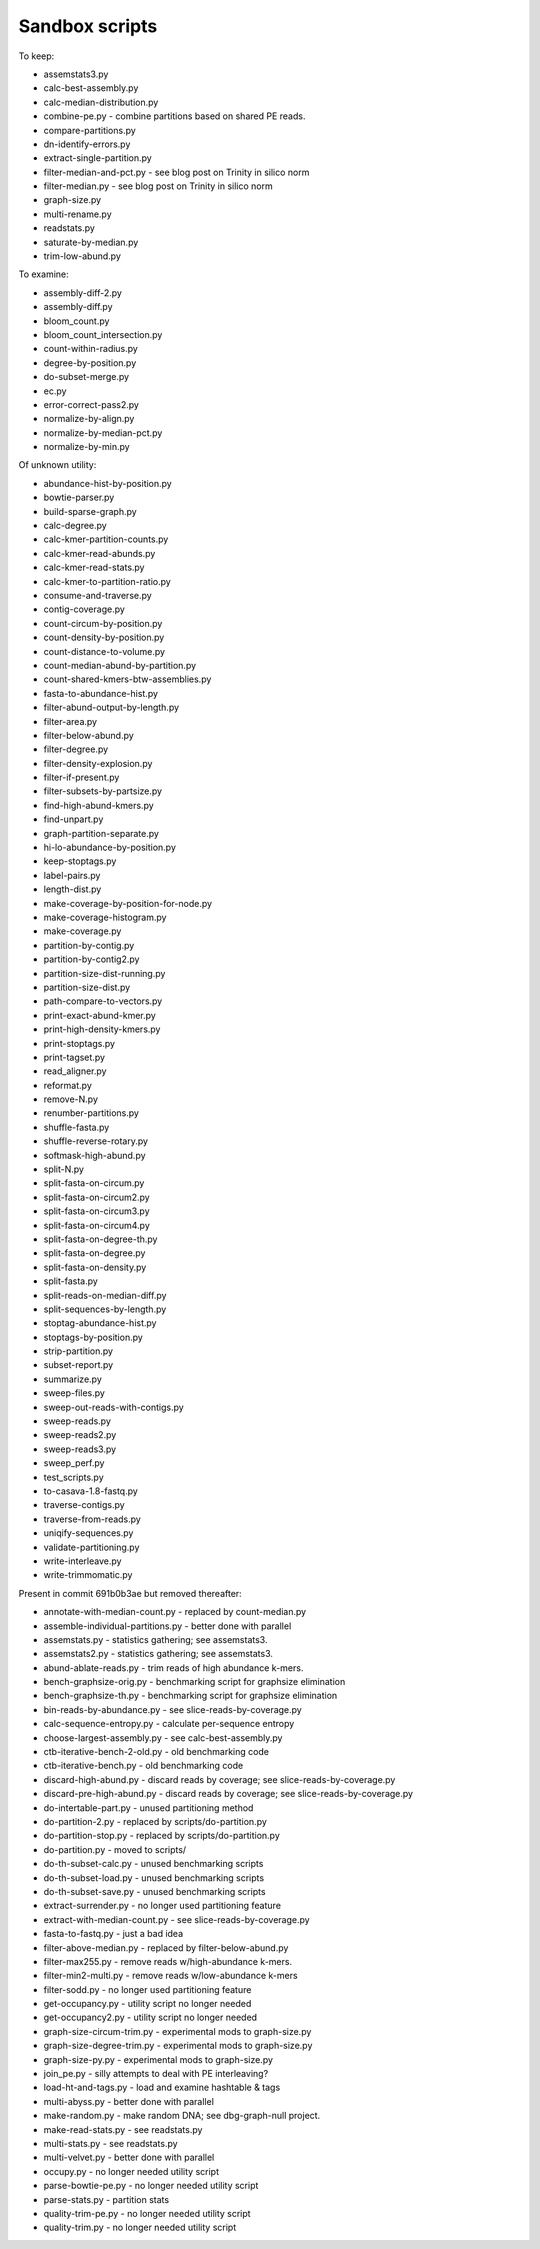 Sandbox scripts
===============

To keep:

* assemstats3.py
* calc-best-assembly.py
* calc-median-distribution.py
* combine-pe.py - combine partitions based on shared PE reads.
* compare-partitions.py
* dn-identify-errors.py
* extract-single-partition.py
* filter-median-and-pct.py - see blog post on Trinity in silico norm
* filter-median.py - see blog post on Trinity in silico norm
* graph-size.py
* multi-rename.py
* readstats.py
* saturate-by-median.py
* trim-low-abund.py

To examine:

* assembly-diff-2.py
* assembly-diff.py
* bloom_count.py
* bloom_count_intersection.py
* count-within-radius.py
* degree-by-position.py
* do-subset-merge.py
* ec.py
* error-correct-pass2.py
* normalize-by-align.py
* normalize-by-median-pct.py
* normalize-by-min.py

Of unknown utility:

* abundance-hist-by-position.py
* bowtie-parser.py
* build-sparse-graph.py
* calc-degree.py
* calc-kmer-partition-counts.py
* calc-kmer-read-abunds.py
* calc-kmer-read-stats.py
* calc-kmer-to-partition-ratio.py
* consume-and-traverse.py
* contig-coverage.py
* count-circum-by-position.py
* count-density-by-position.py
* count-distance-to-volume.py
* count-median-abund-by-partition.py
* count-shared-kmers-btw-assemblies.py
* fasta-to-abundance-hist.py
* filter-abund-output-by-length.py
* filter-area.py
* filter-below-abund.py
* filter-degree.py
* filter-density-explosion.py
* filter-if-present.py
* filter-subsets-by-partsize.py
* find-high-abund-kmers.py
* find-unpart.py
* graph-partition-separate.py
* hi-lo-abundance-by-position.py
* keep-stoptags.py
* label-pairs.py
* length-dist.py
* make-coverage-by-position-for-node.py
* make-coverage-histogram.py
* make-coverage.py
* partition-by-contig.py
* partition-by-contig2.py
* partition-size-dist-running.py
* partition-size-dist.py
* path-compare-to-vectors.py
* print-exact-abund-kmer.py
* print-high-density-kmers.py
* print-stoptags.py
* print-tagset.py
* read_aligner.py
* reformat.py
* remove-N.py
* renumber-partitions.py
* shuffle-fasta.py
* shuffle-reverse-rotary.py
* softmask-high-abund.py
* split-N.py
* split-fasta-on-circum.py
* split-fasta-on-circum2.py
* split-fasta-on-circum3.py
* split-fasta-on-circum4.py
* split-fasta-on-degree-th.py
* split-fasta-on-degree.py
* split-fasta-on-density.py
* split-fasta.py
* split-reads-on-median-diff.py
* split-sequences-by-length.py
* stoptag-abundance-hist.py
* stoptags-by-position.py
* strip-partition.py
* subset-report.py
* summarize.py
* sweep-files.py
* sweep-out-reads-with-contigs.py
* sweep-reads.py
* sweep-reads2.py
* sweep-reads3.py
* sweep_perf.py
* test_scripts.py
* to-casava-1.8-fastq.py
* traverse-contigs.py
* traverse-from-reads.py
* uniqify-sequences.py
* validate-partitioning.py
* write-interleave.py
* write-trimmomatic.py

Present in commit 691b0b3ae but removed thereafter:

* annotate-with-median-count.py - replaced by count-median.py
* assemble-individual-partitions.py - better done with parallel
* assemstats.py - statistics gathering; see assemstats3.
* assemstats2.py - statistics gathering; see assemstats3.
* abund-ablate-reads.py - trim reads of high abundance k-mers.
* bench-graphsize-orig.py - benchmarking script for graphsize elimination
* bench-graphsize-th.py - benchmarking script for graphsize elimination
* bin-reads-by-abundance.py - see slice-reads-by-coverage.py
* calc-sequence-entropy.py - calculate per-sequence entropy
* choose-largest-assembly.py - see calc-best-assembly.py
* ctb-iterative-bench-2-old.py - old benchmarking code
* ctb-iterative-bench.py - old benchmarking code
* discard-high-abund.py - discard reads by coverage; see slice-reads-by-coverage.py
* discard-pre-high-abund.py - discard reads by coverage; see slice-reads-by-coverage.py
* do-intertable-part.py - unused partitioning method
* do-partition-2.py - replaced by scripts/do-partition.py
* do-partition-stop.py - replaced by scripts/do-partition.py
* do-partition.py - moved to scripts/
* do-th-subset-calc.py - unused benchmarking scripts
* do-th-subset-load.py - unused benchmarking scripts
* do-th-subset-save.py - unused benchmarking scripts
* extract-surrender.py - no longer used partitioning feature
* extract-with-median-count.py - see slice-reads-by-coverage.py
* fasta-to-fastq.py - just a bad idea
* filter-above-median.py - replaced by filter-below-abund.py
* filter-max255.py - remove reads w/high-abundance k-mers.
* filter-min2-multi.py - remove reads w/low-abundance k-mers
* filter-sodd.py - no longer used partitioning feature
* get-occupancy.py - utility script no longer needed
* get-occupancy2.py - utility script no longer needed
* graph-size-circum-trim.py - experimental mods to graph-size.py
* graph-size-degree-trim.py - experimental mods to graph-size.py
* graph-size-py.py - experimental mods to graph-size.py
* join_pe.py - silly attempts to deal with PE interleaving?
* load-ht-and-tags.py - load and examine hashtable & tags
* multi-abyss.py - better done with parallel
* make-random.py - make random DNA; see dbg-graph-null project.
* make-read-stats.py - see readstats.py
* multi-stats.py - see readstats.py
* multi-velvet.py - better done with parallel
* occupy.py - no longer needed utility script
* parse-bowtie-pe.py - no longer needed utility script
* parse-stats.py - partition stats
* quality-trim-pe.py - no longer needed utility script
* quality-trim.py - no longer needed utility script
